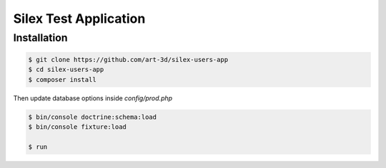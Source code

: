 Silex Test Application
==============

Installation
------------

.. code-block:: console

    $ git clone https://github.com/art-3d/silex-users-app
    $ cd silex-users-app
    $ composer install

Then update database options inside `config/prod.php`

.. code-block:: console

    $ bin/console doctrine:schema:load
    $ bin/console fixture:load

    $ run
